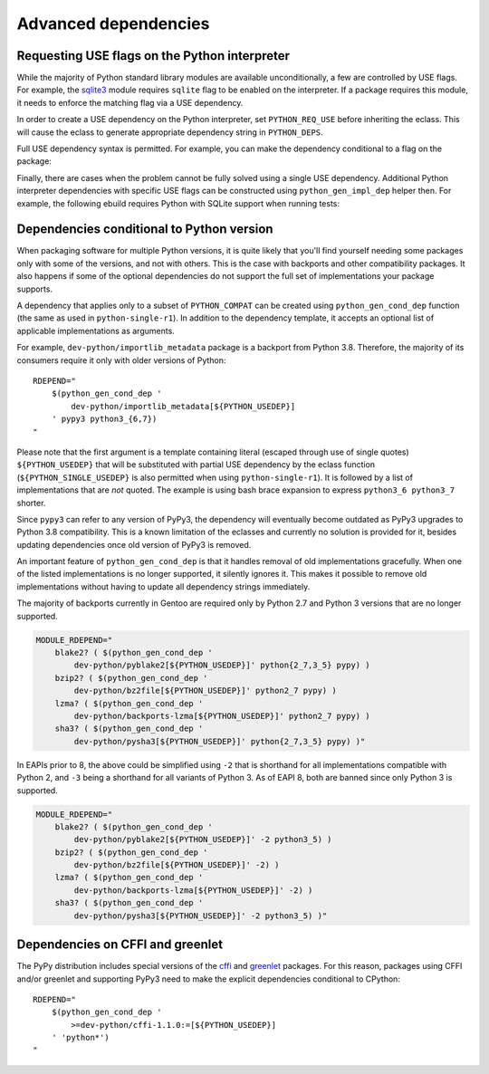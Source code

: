=====================
Advanced dependencies
=====================

.. highlight:: bash

.. index:: PYTHON_REQ_USE
.. index:: python_gen_impl_dep

Requesting USE flags on the Python interpreter
==============================================
While the majority of Python standard library modules are available
unconditionally, a few are controlled by USE flags.  For example,
the sqlite3_ module requires ``sqlite`` flag to be enabled
on the interpreter.  If a package requires this module, it needs
to enforce the matching flag via a USE dependency.

In order to create a USE dependency on the Python interpreter, set
``PYTHON_REQ_USE`` before inheriting the eclass.  This will cause
the eclass to generate appropriate dependency string in ``PYTHON_DEPS``.

.. code-block:: bash
   :emphasize-lines: 7

    # Copyright 1999-2020 Gentoo Authors
    # Distributed under the terms of the GNU General Public License v2

    EAPI=7

    PYTHON_COMPAT=( python3_6 )
    PYTHON_REQ_USE="sqlite"
    inherit python-r1 gnome2-utils meson xdg-utils

    DESCRIPTION="Modern music player for GNOME"
    HOMEPAGE="https://wiki.gnome.org/Apps/Lollypop"
    SRC_URI="https://adishatz.org/${PN}/${P}.tar.xz"
    KEYWORDS="~amd64"

    LICENSE="GPL-3"
    SLOT="0"
    REQUIRED_USE=${PYTHON_REQUIRED_USE}

    DEPEND="${PYTHON_DEPS}
        ..."

Full USE dependency syntax is permitted.  For example, you can make
the dependency conditional to a flag on the package:

.. code-block:: bash
   :emphasize-lines: 7,17

    # Copyright 1999-2020 Gentoo Authors
    # Distributed under the terms of the GNU General Public License v2

    EAPI=6

    PYTHON_COMPAT=( python3_6 )
    PYTHON_REQ_USE="sqlite?"
    inherit distutils-r1

    DESCRIPTION="A lightweight password-manager with multiple database backends"
    HOMEPAGE="https://pwman3.github.io/pwman3/"
    SRC_URI="https://github.com/pwman3/pwman3/archive/v${PV}.tar.gz -> ${P}.tar.gz"

    LICENSE="GPL-3"
    SLOT="0"
    KEYWORDS="~amd64"
    IUSE="mongodb mysql postgres +sqlite"

Finally, there are cases when the problem cannot be fully solved using
a single USE dependency.  Additional Python interpreter dependencies
with specific USE flags can be constructed using ``python_gen_impl_dep``
helper then.  For example, the following ebuild requires Python with
SQLite support when running tests:

.. code-block:: bash
   :emphasize-lines: 24

    # Copyright 1999-2020 Gentoo Authors
    # Distributed under the terms of the GNU General Public License v2

    EAPI=7
    PYTHON_COMPAT=( python{2_7,3_{6,7,8}} pypy3 )

    inherit distutils-r1

    DESCRIPTION="Let your Python tests travel through time"
    HOMEPAGE="https://github.com/spulec/freezegun"
    SRC_URI="mirror://pypi/${PN:0:1}/${PN}/${P}.tar.gz"

    LICENSE="Apache-2.0"
    SLOT="0"
    KEYWORDS="~alpha ~amd64 ~arm ~arm64 ~hppa ~ia64 ~m68k ~mips ~ppc ~ppc64 ~s390 ~sh ~sparc ~x86 ~amd64-linux ~x86-linux ~ppc-macos ~x64-macos ~x86-macos"

    RDEPEND="
        >dev-python/python-dateutil-2.0[${PYTHON_USEDEP}]
        dev-python/six[${PYTHON_USEDEP}]
    "
    DEPEND="${RDEPEND}
        dev-python/setuptools[${PYTHON_USEDEP}]
        test? (
            $(python_gen_impl_dep sqlite)
            dev-python/mock[${PYTHON_USEDEP}]
            dev-python/nose[${PYTHON_USEDEP}]
        )
    "

    distutils_enable_tests pytest


.. index:: python_gen_cond_dep; for conditional deps

Dependencies conditional to Python version
==========================================
When packaging software for multiple Python versions, it is quite likely
that you'll find yourself needing some packages only with some
of the versions, and not with others.  This is the case with backports
and other compatibility packages.  It also happens if some
of the optional dependencies do not support the full set
of implementations your package supports.

A dependency that applies only to a subset of ``PYTHON_COMPAT`` can
be created using ``python_gen_cond_dep`` function (the same as used
in ``python-single-r1``).  In addition to the dependency template,
it accepts an optional list of applicable implementations as arguments.

For example, ``dev-python/importlib_metadata`` package is a backport
from Python 3.8.  Therefore, the majority of its consumers require
it only with older versions of Python::

    RDEPEND="
        $(python_gen_cond_dep '
            dev-python/importlib_metadata[${PYTHON_USEDEP}]
        ' pypy3 python3_{6,7})
    "

Please note that the first argument is a template containing literal
(escaped through use of single quotes) ``${PYTHON_USEDEP}`` that will
be substituted with partial USE dependency by the eclass function
(``${PYTHON_SINGLE_USEDEP}`` is also permitted when using
``python-single-r1``).  It is followed by a list of implementations that
are *not* quoted.  The example is using bash brace expansion to express
``python3_6 python3_7`` shorter.

Since ``pypy3`` can refer to any version of PyPy3, the dependency will
eventually become outdated as PyPy3 upgrades to Python 3.8
compatibility.  This is a known limitation of the eclasses and currently
no solution is provided for it, besides updating dependencies once old
version of PyPy3 is removed.

An important feature of ``python_gen_cond_dep`` is that it handles
removal of old implementations gracefully.  When one of the listed
implementations is no longer supported, it silently ignores it.  This
makes it possible to remove old implementations without having to update
all dependency strings immediately.

The majority of backports currently in Gentoo are required only
by Python 2.7 and Python 3 versions that are no longer supported.

.. code-block::

    MODULE_RDEPEND="
        blake2? ( $(python_gen_cond_dep '
            dev-python/pyblake2[${PYTHON_USEDEP}]' python{2_7,3_5} pypy) )
        bzip2? ( $(python_gen_cond_dep '
            dev-python/bz2file[${PYTHON_USEDEP}]' python2_7 pypy) )
        lzma? ( $(python_gen_cond_dep '
            dev-python/backports-lzma[${PYTHON_USEDEP}]' python2_7 pypy) )
        sha3? ( $(python_gen_cond_dep '
            dev-python/pysha3[${PYTHON_USEDEP}]' python{2_7,3_5} pypy) )"

In EAPIs prior to 8, the above could be simplified using ``-2`` that
is shorthand for all implementations compatible with Python 2,
and ``-3`` being a shorthand for all variants of Python 3.
As of EAPI 8, both are banned since only Python 3 is supported.

.. code-block::

    MODULE_RDEPEND="
        blake2? ( $(python_gen_cond_dep '
            dev-python/pyblake2[${PYTHON_USEDEP}]' -2 python3_5) )
        bzip2? ( $(python_gen_cond_dep '
            dev-python/bz2file[${PYTHON_USEDEP}]' -2) )
        lzma? ( $(python_gen_cond_dep '
            dev-python/backports-lzma[${PYTHON_USEDEP}]' -2) )
        sha3? ( $(python_gen_cond_dep '
            dev-python/pysha3[${PYTHON_USEDEP}]' -2 python3_5) )"


.. index:: cffi, greenlet

Dependencies on CFFI and greenlet
=================================
The PyPy distribution includes special versions of the cffi_
and greenlet_ packages.  For this reason, packages using CFFI
and/or greenlet and supporting PyPy3 need to make the explicit
dependencies conditional to CPython::

    RDEPEND="
        $(python_gen_cond_dep '
            >=dev-python/cffi-1.1.0:=[${PYTHON_USEDEP}]
        ' 'python*')
    "


.. _sqlite3: https://docs.python.org/3.8/library/sqlite3.html
.. _cffi: https://pypi.org/project/cffi/
.. _greenlet: https://pypi.org/project/greenlet/
